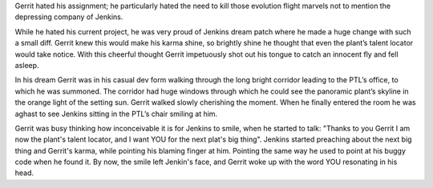 Gerrit hated his assignment; he particularly hated the need to kill those
evolution flight marvels not to mention the depressing company of Jenkins.

While he hated his current project, he was very proud of Jenkins dream patch
where he made a huge change with such a small diff. Gerrit knew this would make
his karma shine, so brightly shine he thought that even the plant’s talent
locator would take notice. With this cheerful thought Gerrit impetuously shot
out his tongue to catch an innocent fly and fell asleep.

In his dream Gerrit was in his casual dev form walking through the long bright
corridor leading to the PTL’s office, to which he was summoned. The corridor had
huge windows through which he could see the panoramic plant’s skyline in the 
orange light of the setting sun. Gerrit walked slowly cherishing the moment.
When he finally entered the room he was aghast to see Jenkins sitting in the
PTL’s chair smiling at him.

Gerrit was busy thinking how inconceivable it is for Jenkins to smile, when he
started to talk: "Thanks to you Gerrit I am now the plant's talent locator, and
I want YOU for the next plat's big thing". Jenkins started preaching about the
next big thing and Gerrit's karma, while pointing his blaming finger at him.
Pointing the same way he used to point at his buggy code when he found it.
By now, the smile left Jenkin's face, and Gerrit woke up with the word YOU
resonating in his head.
